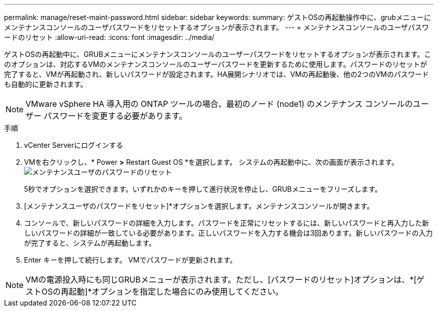 ---
permalink: manage/reset-maint-password.html 
sidebar: sidebar 
keywords:  
summary: ゲストOSの再起動操作中に、grubメニューにメンテナンスコンソールのユーザパスワードをリセットするオプションが表示されます。  
---
= メンテナンスコンソールのユーザパスワードのリセット
:allow-uri-read: 
:icons: font
:imagesdir: ../media/


[role="lead"]
ゲストOSの再起動中に、GRUBメニューにメンテナンスコンソールのユーザーパスワードをリセットするオプションが表示されます。このオプションは、対応するVMのメンテナンスコンソールのユーザーパスワードを更新するために使用します。パスワードのリセットが完了すると、VMが再起動され、新しいパスワードが設定されます。HA展開シナリオでは、VMの再起動後、他の2つのVMのパスワードも自動的に更新されます。


NOTE: VMware vSphere HA 導入用の ONTAP ツールの場合、最初のノード (node1) のメンテナンス コンソールのユーザー パスワードを変更する必要があります。

.手順
. vCenter Serverにログインする
. VMを右クリックし、* Power *>* Restart Guest OS *を選択します。
システムの再起動中に、次の画面が表示されます。
image:../media/maint-console-password.png["メンテナンスユーザのパスワードのリセット"]
+
5秒でオプションを選択できます。いずれかのキーを押して進行状況を停止し、GRUBメニューをフリーズします。

. [メンテナンスユーザのパスワードをリセット]*オプションを選択します。メンテナンスコンソールが開きます。
. コンソールで、新しいパスワードの詳細を入力します。パスワードを正常にリセットするには、新しいパスワードと再入力した新しいパスワードの詳細が一致している必要があります。正しいパスワードを入力する機会は3回あります。新しいパスワードの入力が完了すると、システムが再起動します。
. Enter キーを押して続行します。
VMでパスワードが更新されます。



NOTE: VMの電源投入時にも同じGRUBメニューが表示されます。ただし、[パスワードのリセット]オプションは、*[ゲストOSの再起動]*オプションを指定した場合にのみ使用してください。
